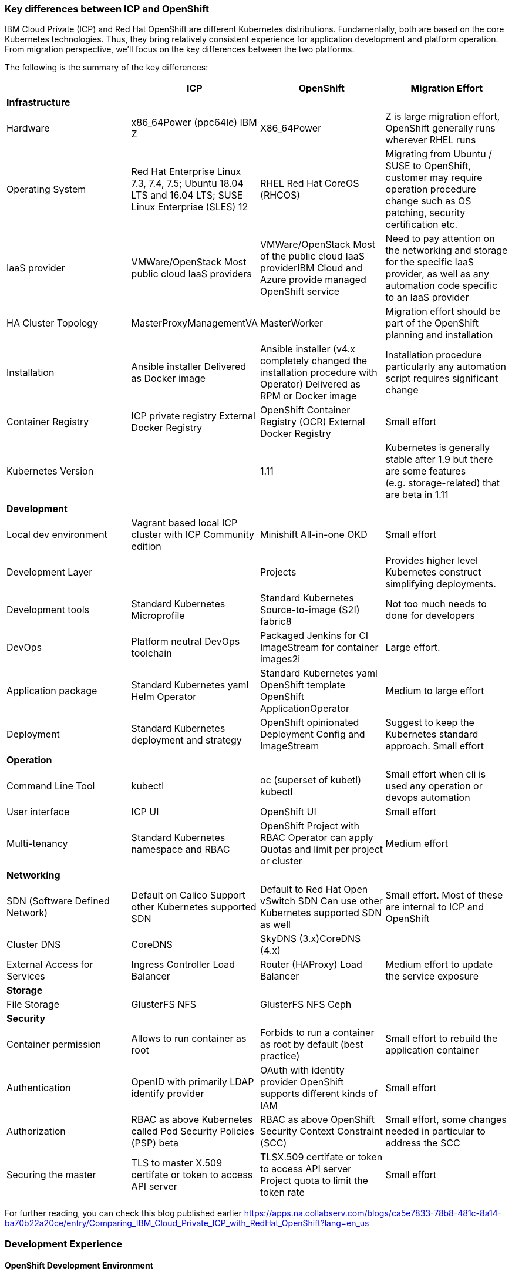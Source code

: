 === Key differences between ICP and OpenShift
:toc:
:toc-placement!:

IBM Cloud Private (ICP) and Red Hat OpenShift are different Kubernetes
distributions. Fundamentally, both are based on the core Kubernetes
technologies. Thus, they bring relatively consistent experience for application
development and platform operation. From migration perspective, we’ll focus on
the key differences between the two platforms.

toc::[]

The following is the summary of the key differences:

[width="100%",cols="25%,25%,25%,25%",options="header",]
|===
| |*ICP* |*OpenShift* |*Migration Effort*
|*Infrastructure* | | |

|Hardware |x86_64Power (ppc64le) IBM Z |X86_64Power |Z is large migration effort,
OpenShift generally runs wherever RHEL runs

|Operating System |Red Hat Enterprise Linux 7.3, 7.4, 7.5; Ubuntu 18.04 LTS and
16.04 LTS; SUSE Linux Enterprise (SLES) 12 |RHEL Red Hat CoreOS (RHCOS) |Migrating
from Ubuntu / SUSE to OpenShift, customer may require operation procedure change
such as OS patching, security certification etc.

|IaaS provider |VMWare/OpenStack Most public cloud IaaS providers
|VMWare/OpenStack Most of the public cloud IaaS providerIBM Cloud and Azure
provide managed OpenShift service |Need to pay attention on the networking and
storage for the specific IaaS provider, as well as any automation code specific
to an IaaS provider

|HA Cluster Topology |MasterProxyManagementVA |MasterWorker |Migration effort
should be part of the OpenShift planning and installation

|Installation |Ansible installer Delivered as Docker image |Ansible installer
(v4.x completely changed the installation procedure with Operator) Delivered as
RPM or Docker image |Installation procedure particularly any automation script
requires significant change

|Container Registry |ICP private registry External Docker Registry |OpenShift
Container Registry (OCR) External Docker Registry |Small effort

|Kubernetes Version | |1.11 |Kubernetes is generally stable after 1.9 but there
are some features (e.g. storage-related) that are beta in 1.11

|*Development* | | |

|Local dev environment |Vagrant based local ICP cluster with ICP Community
edition |Minishift All-in-one OKD |Small effort

|Development Layer | |Projects |Provides higher level Kubernetes construct
simplifying deployments.

|Development tools |Standard Kubernetes Microprofile |Standard
Kubernetes Source-to-image (S2I) fabric8 |Not too much needs to done for
developers

|DevOps |Platform neutral DevOps toolchain |Packaged Jenkins for CI ImageStream
for container images2i |Large effort.

|Application package |Standard Kubernetes yaml Helm Operator |Standard Kubernetes
yaml OpenShift template OpenShift ApplicationOperator |Medium to large effort

|Deployment |Standard Kubernetes deployment and strategy |OpenShift opinionated
Deployment Config and ImageStream |Suggest to keep the Kubernetes standard
approach. Small effort

|*Operation* | | |

|Command Line Tool |kubectl |oc (superset of kubetl) kubectl |Small effort when
cli is used any operation or devops automation

|User interface |ICP UI |OpenShift UI |Small effort

|Multi-tenancy |Standard Kubernetes namespace and RBAC |OpenShift Project with
RBAC Operator can apply Quotas and limit per project or cluster |Medium effort

|*Networking* | | |

|SDN (Software Defined Network) |Default on Calico Support other Kubernetes
supported SDN |Default to Red Hat Open vSwitch SDN Can use other Kubernetes
supported SDN as well |Small effort. Most of these are internal to ICP and
OpenShift

|Cluster DNS |CoreDNS |SkyDNS (3.x)CoreDNS (4.x) |

|External Access for Services |Ingress Controller Load Balancer |Router
(HAProxy) Load Balancer |Medium effort to update the service exposure

|*Storage* | | |

|File Storage |GlusterFS NFS |GlusterFS NFS Ceph |

|*Security* | | |

|Container permission |Allows to run container as root |Forbids to run a
container as root by default (best practice) |Small effort to rebuild the
application container

|Authentication |OpenID with primarily LDAP identify provider |OAuth with
identity provider OpenShift supports different kinds of IAM |Small effort

|Authorization |RBAC as above Kubernetes called Pod Security Policies (PSP) beta
|RBAC as above OpenShift Security Context Constraint (SCC) |Small effort, some
changes needed in particular to address the SCC

|Securing the master |TLS to master X.509 certifate or token to access API server
|TLSX.509 certifate or token to access API server Project quota to limit the
token rate |Small effort
|===

For further reading, you can check this blog published earlier
https://apps.na.collabserv.com/blogs/ca5e7833-78b8-481c-8a14-ba70b22a20ce/entry/Comparing_IBM_Cloud_Private_ICP_with_RedHat_OpenShift?lang=en_us

=== Development Experience

==== OpenShift Development Environment

The goal of OpenShift is to provide a great experience for both Developers and
System Administrators to develop, deploy, and run containerized applications.
Developers should love using OpenShift because it enables them to take advantage
of both containerized applications and orchestration without having to know the
details. Developers are free to focus on their code instead of spending time
writing Dockerfiles and running docker builds.

OpenShift is a full platform that incorporates several upstream projects while
also providing additional features and functionality to make those upstream
projects easier to consume. The core of the platform is containers and
orchestration. For the container side of the house, the platform uses images
based upon the docker image format. For the orchestration side, it is based on
upstream Kubernetes project. Beyond these two upstream projects, there are a set
of additional Kubernetes objects such as routes and deployment configs.

==== Standard Interfaces Differences (oc tool usage vs. kubectl and HELM)

Both Developers and Operators communicate with the OpenShift Platform via one of
the following methods:

* *Command Line Interface:* _The command line tool that we will be using as part
of this training is called the **oc **tool._ This tool is written in the Go
programming language and is a single executable that is provided for Windows, OS
X, and the Linux Operating Systems.
* *A Web Console:* User friendly graphical interface
* *REST API:* Both the command line tool and the web console actually
communicate to OpenShift via the same method, the REST API. Having a robust API
allows users to create their own scripts and automation depending on their
specific requirements. For detailed information about the REST API, check out
the official documentation
at: https://docs.openshift.org/latest/rest_api/index.html[https://docs.OpenShift.org/latest/rest_api/index.html]

IBM Cloud Private also provides a CLI. Many interactions with ICP though happen
through the standard Kubernetes CLI called *kubectl.* Developers also made use
of *HELM* as a package manager to deploy workloads. Whereas the pattern for ICP
developers was to make heavy use of kubectl or HELM to deploy workloads and
applications, OpenShift users often make more use of the *oc* commandline tool
than kubectl. (_Note: HELM can be used in OpenShift environment but it must be
installed into OpenShift. IBM Cloud Paks provide this ability as a core service
over OpenShift_).

OpenShift aims to greatly simplify development and deployment of applications,
thus providing a layer over Containers (much like a Cloud Foundry would), and
the *oc tool* provides those tools.

==== Projects

OpenShift is often referred to as a container application platform in that it is
a platform designed for *_the development and deployment of containers._*

To contain your application, OpenShift use *projects*. The reason for having a
project to contain your application is to allow for controlled access and quotas
for developers or teams. More technically, it's a visualization of the
Kubernetes namespace based on the developer access controls. Under the hood,
while ``project'' is a separate object returned by the OpenShift API, there is a
one-to-one mapping between ``projects'' and ``namespaces'' in Kubernetes.

The typical experience goes something like:

* Developer logs in to the console or CLI and creates a project
* Add artifacts to project. This can take several forms, for example
** Deploy an existing Image (usually Docker based) and with optionally
additional YAML files.
** Create an application out of templates.
** Create pipelines out of several approaches. (OpenShift has a built in
mechanism called Source 2 Image, of s2i that can deploy straight from a git
repository)
* Configure resources.
** Items include exposing a Route (Described later in the article)
** Scale Pods.

When you create a Project and add a deployment, several of the Kubernetes
Objects are created for you by default. This includes:

* *Pods:* Where your containers run which you can begin to scale immediately.
* *Services:* provide internal abstraction and load balancing within an
OpenShift environment, but sometimes clients (users, systems, devices,
etc.) *outside* of OpenShift need to access an application. 
* *Routes:* The way that external clients are able to access applications
running in OpenShift. (Similar to Ingress or Node Ports).

A great way to get started with the development experience is through the
following website. https://learn.openshift.com/[https://learn.OpenShift.com/]

==== Migration of applications from ICP to OpenShift.

There are actually many paths you can take to do this.

* Install HELM either through open source or through IBM Cloud Paks. An example
of this is here
(https://github.com/ibm-cloud-architecture/refarch-cloudnative-kubernetes/tree/spring#deploy-bluecompute-to-an-openshift-cluster[https://github.com/ibm-cloud-architecture/refarch-cloudnative-kubernetes/tree/spring#deploy-bluecompute-to-an-OpenShift-cluster])
* Take existing Docker Images and applications, update YAML, and create a
project with the oc tool. You can then use one of the mechanisms described
earlier. This will require you to update existing CI/CD pipleines but moves you
closer to the OpenShift environment.

==== Development Environments

OpenShift developers can use several approaches to local development.

* Develop code and Docker images locally and deploy to a remote cluster. There
are several ``managed OpenShift Options'' on various public clouds.
* If you need to run a local kubrnetes distribution you can use.
** *Minikube:* This is the standard community Kubernetes. However, this will
require you maintain duplicate YAML artifacts. This approach is not recommended.
** *OKD:* This is the Origin Community Distribution that powers OpenShift. You
can access it here: https://www.okd.io/[[.underline]#https://www.okd.io/#]. OKD
provides a feature complete version of OpenShift.
** *Minishift* is a tool that helps you run OKD locally by launching a
single-node OKD cluster inside a virtual machine. With Minishift you can try out
OKD or develop with it, day-to-day, on your local machine. You can run Minishift
on the Windows, macOS, and GNU/Linux operating systems. More information can be
found here: https://www.okd.io/minishift/

OpenShift is not opinionated on the application stack and provides templates for
various popular OpenSource frameworks such as Spring, Java EE, JBoss, Quarkus,
Node, etc…. A great place to learn about various types of applications you can
build is here:
https://learn.openshift.com/middleware/[https://learn.OpenShift.com/middleware/]

==== Additional tools, CLI’s, and Frameworks

In addition to the oc tool, there are several more CLI’s, tools, and frameworks
that you should be aware of.

* *odo:* a CLI tool for developers who are writing, building, and deploying
applications on OpenShift. With odo, developers get an opinionated CLI tool that
supports fast, iterative development. odo abstracts away Kubernetes and
OpenShift concepts so developers can focus on what's most important to them:
code. odo was created to improve the developer experience with OpenShift.
Existing tools such as oc are more operations-focused and require a deep
understanding of Kubernetes and OpenShift concepts. More information can be
found here: https://openshiftdo.org/[https://OpenShiftdo.org/]
* *Source-to-Image (S2I):* Source-to-Image (S2I) is a toolkit and workflow for
building reproducible container images from source code. It is worth noting that
you can use any CI / CD tool with OpenShift as well. More information can be
found here:
https://github.com/openshift/source-to-image[https://github.com/OpenShift/source-to-image].
We will discuss this more in the next section.
* *CodeReady:* Built on the open Eclipse Che project, Red Hat CodeReady
Workspaces provides developer workspaces, which include all the tools and the
dependencies that are needed to code, build, test, run, and debug applications. 
More information can be found here:
https://developers.redhat.com/products/codeready-workspaces/overview

OpenShift developers can also use popular projects such as ISTIO, kNative, and
others on the platform

* *ISTIO* is a service mesh that provides features such as routing, secure
communication, Circuit Breaker, and Application diagnostic tools. Istio is
supported throught he OpenShift Service Mesh offering, which is a Tech Preview
and will be GA at the end of Aug 2019. To learn how to use ISTIO on OpenShift,
go here:
https://learn.openshift.com/servicemesh/[https://learn.OpenShift.com/servicemesh/]
* *Knative* extends Kubernetes to provide components for building, deploying,
and managing serverless applications
* *Tekton* is a cloud-native CI/CD framework where pipeline stages are executed
in containers. Tekton is part of the OpenShift Pipelines offering. For more
information go here:
https://blog.openshift.com/cloud-native-ci-cd-with-openshift-pipelines/[https://blog.OpenShift.com/cloud-native-ci-cd-with-OpenShift-pipelines/]
* *Operators* are a framework for building Kubernetes-native applications. Red
Hat provides and SDK for getting up and running on creating Operators from Helm
charts, Ansible playbooks, and go code. For more information see:
https://github.com/operator-framework/getting-started

==== IBM Cloud Pak for Applications and additional Open Source projects

IBM announced the https://www.ibm.com/cloud/cloud-pak-for-applications[Cloud Pak
for Applications] which includes support for IBM application runtimes such as
IBM WebSphere Liberty and middleware such as IBM MobileFirst Foundation

It also includes various recently-announced open source projects maintained by
IBM around developer tooling. These include:

* [*Kabanero*]: https://kabanero.io, which consists of CodeWind
https://codewind.dev for IDE extensions to developer tools like Eclipse and
VSCode, and Appsody https://appsody.dev for building templates for popular
runtimes
* *Razee* https://razee.io for Continuous Deployment

The IBM Cloud Pak for Applications is still in development and may include more
components in the future.

=== DevOps

As mentioned earlier, OpenShift provides an opinionated development platform
around source-to-image (S2I) as a differentiator over upstream community
Kubernetes. As a comparison to ICP, it was not opinionated on DevOps beyond
providing (outdated) community Helm Charts for Jenkins. S2I is an integrated
build and deployment framework that developers can use to run code in containers
in the platform without additional infrastructure.

Note that if DevOps procedures are already mature and not tied to the platform,
and infrastructure is outside of the platform, it’s possible to reuse most of it
as OpenShift conforms to Kubernetes. There are some minor differences around
security which are discussed later in this document.

That said, a large part of OpenShift value proposition is that it’s an
integrated development platform in addition to being a container orchestrator.
OpenShift includes some CustomResourceDefinitions (CRDs) around continuous
integration (CI) and continuous deployment (CD) that enhance developer
productivity. As the controllers for these objects are built-in to the OpenShift
API, they are not portable outside of OpenShift.

==== ImageStream

An ImageStream represents an image either in the internal OpenShift container
image registry, or in an external registry. An image in an external registry can
be mirrored and cached in the local container image registry.

There are a few related resources to ImageStreams:

* The ImageStream resource represents the repository part of the image
* The ImageStreamTag resource represents an individual tag, which points at the
hash of the image as stored in the registry. This hash is immutable and every
push to the tag will update the hash, assuming the image has changes.

For example, if we were to import docker.io/ibmcom/websphere-liberty:latest, the
ImageStream part would be ``docker.io/ibmcom/websphere-liberty'', and the tag
would be ``latest''. The ImageStreamTag would represent the pointer to the image
represented by ``docker.io/ibmcom/websphere-liberty:latest'', which changes
every time someone pushes to the ibmcom/websphere-liberty:latest tag.

OpenShift will deploy the image hash in deployments and the ImageStreamTag
tracks the upstream images as they change. As such, we can use ImageStreams to
track changes to images even if the image in the original tag changes.

Images in external registries can be imported into OpenShift as ImageStreams,
and mirrored on a schedule. ImageStream changes can trigger builds or
redeployments; this can be useful in cases such as triggering rebuilds on a
nightly patched image updates for base images, or as part of a continuous
deployment procedure where image tags are used to track image deployments to
certain environments.

Additionally, since the ImageStream objects are stored in OpenShift/Kubernetes,
RBAC can be applied to them and they can be scoped to individual projects or
shared to multiple projects. This is similar to how ICP manages RBAC around
images as well in its private registry.

View the FAQ on the ImageStream here:
https://blog.openshift.com/image-streams-faq/[https://blog.OpenShift.com/image-streams-faq/]

==== BuildConfig

For Continuous Integration, the BuildConfig is a CustomResource is used to
produce a target image based on inputs and triggers. The BuildConfig takes as
input:

* Source code (such as a git repository) or binaries, (for example, a directory
as part of an external pipeline)
* Source ImageStream (for example a base image like ibmcom/websphere-liberty)
* Target ImageStream which contains the built application artifact
+
There are various strategies around BuildConfig, which control how the target
image stream is assembled:
* Source strategy: this is the core of S2I where a builder image is provided
that builds the source and packages it into a target container image, then
pushes it into the OpenShift private registry. This requires the builder image
to have knowledge about how to turn code into a container image. For example,
for Java code, the builder image may run ``mvn package'', take the output
binaries and build an image from a Java runtime. Red Hat ships several builder
images for popular runtimes, but any custom runtimes or deviations from the
happy path may require additional work to support. Red Hat provides an
SDK/documentation on how to build custom builder images here:
https://github.com/openshift/source-to-image[https://github.com/OpenShift/source-to-image]
* Docker strategy: this is equivalent to running ``docker build'' on a local
machine, except it is done through OpenShift. As part of this, the context
directory and a Dockerfile are uploaded to OpenShift where it the container
image is assembled from binaries. There are advantages to this, mainly that in
some CI scenarios in multi-tenant environments where the administrators do not
want to expose docker socket for direct ``docker build'', as this exposes root
access on the machine where the container is assembled.
* Pipeline strategy: this is equivalent to creating a staged build pipeline
through Jenkins. In this BuildConfig type, an embedded Jenkins declarative
pipeline is defined in the body of the resource. OpenShift will provision an
instance of Jenkins in the project to execute the build and will sync the build
status from Jenkins to the Build object (more on it below). The OpenShift
Application console contains some UI elements that show the build status from
Jenkins.

An instance of an execution of BuildConfig is a Build. Builds can be triggered
when the upstream source is changed, when the source ImageStream changes, or
manually using "oc new-build". An execution of BuildConfig results in a new
Build object being created, which has a build number that increments every time
the build is run. BuildConfig can maintain build history for both successful and
unsuccessful builds. The build itself is run in a build pod.

For more information, see here:
https://docs.openshift.com/container-platform/3.11/dev_guide/builds/index.html[https://docs.OpenShift.com/container-platform/3.11/dev_guide/builds/index.html]

==== DeploymentConfig

OpenShift has DeploymentConfigs, which is a precursor to the Kubernetes
Deployments. The DeploymentConfig resource is not portable to non-OpenShift
Kubernetes distributions. Note that OpenShift also supports the familiar
Deployment resource as well, so in terms of moving from ICP or other Kubernetes
distributions, offers basically zero migration effort and is more
community-friendly.

DeploymentConfig does provide deeper integration with ImageStreams, in that when
an ImageStream is updated, OpenShift can perform an update of the Deployment.
OpenShift can also extend this integration with ImageStreams to regular
Deployments by configuration, see
https://docs.openshift.com/container-platform/3.11/dev_guide/managing_images.html#using-is-with-k8s[https://docs.OpenShift.com/container-platform/3.11/dev_guide/managing_images.html#using-is-with-k8s].

Additionally, DeploymentConfig supports a few advanced deployment strategies,
which are detailed here:
https://docs.openshift.com/container-platform/3.11/dev_guide/deployments/deployment_strategies.html[https://docs.OpenShift.com/container-platform/3.11/dev_guide/deployments/deployment_strategies.html].
Most notably, they claim support for ``canary'' deployments, although the
documentation suggests the regular rolling update is a form of canary deployment
(which it isn’t, as the deployment continues to get rolled over as soon as the
health checks pass). There is also support for A/B testing and blue-green
deployments.

There are additional features and differences between Deployments and
DeploymentConfigs in OpenShift. When a DeploymentConfig rolls out a deployment,
a ``deploy'' pod is created that performs the actual deployment, as opposed to a
controller running on the master performing the rollout. This may be slightly
more scalable in very large clusters where many rolling deployments are
happening simultaneously. Additionally, rollouts may be paused and resumed as
needed. Also, a handy command is the ``oc rollout latest'', which just
re-deploys the same version of the pod; this is useful if a ConfigMap has
changed and the pods need to restart to refresh them.

For more information, see here:
https://docs.openshift.com/container-platform/3.11/dev_guide/deployments/how_deployments_work.html[https://docs.OpenShift.com/container-platform/3.11/dev_guide/deployments/how_deployments_work.html]

==== Templates

OpenShift provides support for Template resources, which are regular OpenShift
objects with parametrized fields in them. This is similar to Helm template, but
without the advanced ability to generate random data, conditionals, or complex
variable types.

The ``oc process'' command is used to convert a template to a regular resource.
The Template is a list of one or more templated resources, and can be stored in
the OpenShift API for re-use, or processed from local filesystem. Templates form
the base for the "oc new-app" command which generates a list of resources from a
list of parameters.

Again, as templates are very OpenShift specific, use discretion before using.
There are several other open-source Kubernetes templating projects, for example
Helm and Kustomize, that are more portable and more community-friendly.
Generally Red Hat frowns upon Helm 2.x as server side tiller requires large
permissions and the helm client requires read access to the namespace where
tiller runs; Helm 3 addresses this by including tiller on client side.

See here for more information:
https://docs.openshift.com/container-platform/3.11/dev_guide/templates.html[https://docs.OpenShift.com/container-platform/3.11/dev_guide/templates.html]

== Infrastructure

This chapter explores the infrastructure consideration when migrating from ICP
to OpenShift. It covers the hardware platform, IaaS and hypervisors, operating
system and platform automation.

=== Hardware and hypervisor

ICP can be deployed on (Linux) x86_64, Power (ppc64le) and IBM Z and LinuxOne.
OpenShift now can run x86_64 and Power hardware. Each has its own sizing
recommendation in terms of CPU, memory and disk space. You can reference the
system requirement for both below:

ICP (3.2) hardware requirement guide -
https://www.ibm.com/support/knowledgecenter/SSBS6K_3.2.0/supported_system_config/hardware_reqs.html

OpenShift (3.11) hardware requirement -
https://docs.openshift.com/container-platform/3.11/install/prerequisites.html#hardware[https://docs.OpenShift.com/container-platform/3.11/install/prerequisites.html#hardware]

Both ICP and OpenShift can run on Hypervisors like VMware, OpenStack and Hyper-V
in a private cloud environment. ICP is also supported on IBM PowerVC.

=== IaaS

Both ICP and OpenShift can run on public or private IaaS. In public. We have
tested ICP on IBM Cloud, Azure, AWS, GCP, and Huawei Cloud. On the other hand,
we have tested OpenShift on IBM Cloud, Azure, AWS.

For OpenShift on public cloud, there are potentially 3 offering:

* Managed OpenShift cluster. This includes IBM IKS managed OpenShift (beta) and
Azure Managed OpenShift
* Guided-provision OpenShift cluster. The IaaS vendors provide guided automation
procedure to provision a full OpenShift cluster either through UI or automation
scripts. For example, Azure OpenShift cluster and AWS OpenShift quickstart.
* Build your own cluster. End user provisions IaaS VMs (or bare metal), then
install OpenShift on top of the VMs.

ICP doesn’t have a managed edition.

=== Operating System

This is where you should pay the most attention when migrating from ICP.

Both platforms can only run on top of Linux OS. ICP supports Red Hat Enterprise
Linux (RHEL) 7.3, 7.4 and 7.5, Ubuntu 18.04 LTS and 16.04 LTS, SUSE Linux
Enterprise (SLES) 12. While OpenShift supports only RHEL 7.4 or later in 3.x, or
Red Hat Enterprise Linux CoreOS (RHCOS) in release 4.x. In OpenShift Container
Platform 4.1, you must use RHCOS for all masters, but you can use Red Hat
Enterprise Linux (RHEL) as the operating system for compute, or worker,
machines. If you choose to use RHEL workers, you must perform more system
maintenance than if you use RHCOS for all of the cluster machines.

What does this mean is that you need to switch RHEL or RHCOS when migrating ICP
running on Ubuntu or Suse Linux. Most of this is infrastructure related Ops
activity.

== Storage

== Security

=== SELinux

OpenShift requires SELinux to be ``enforcing'' and ``targeted'' mode. When
containers are run, the container image’s filesystem is labeled using a random
label and the container processes are labeled the same way, so that only the
container processes can access its own filesystem and no other processes. Any
mounted filesystems (secrets, configmaps, or volumes) will have an SELinux
policy applied to them to allow the container to read and write to them.

=== PodSecurityPolicy vs SecurityContextConstraints

OpenShift SecurityContextContsraints (SCC) is the pre-cursor to the
PodSecurityPolicy (PSP) in upstream community Kubernetes. As such, a lot of the
properties of the PSP come directly from the SCC. These objects are
cluster-scoped policies designed to limit the access of containers to the host
kernel. Most containers do not need to privileged access to the host and should
as a best practice not depend on the uid of the user owning the container
process. However, many containers on DockerHub and even some IBM middleware
require running as root or some other capabilities in order to function.

One important thing to note is that while the PodSecurityPolicy objects can be
created in OpenShift, the platform will ignore these objects and only enforces
the SecurityContextConstraints objects. OpenShift ships with some out of the box
SCCs, the default ``restricted'' policy is the most restrictive, and the
``privileged'' policy is the most open.

One very large difference is that the default policy in OpenShift will generate
random a uid/gid from a range for the container process to run as (the
``restricted'' policy), and if your container depends on a specific uid/gid
being set, the container may not run. One common example is if container
requires reads or writes to the local filesystem as a specific user. In this
case, the ``nonroot'' SCC seems to match the ``ibm-restricted-psp'' default
policy that ICP ships with.

Here is a comparison of the out-of-box SCCs to those shipped with ICP, as well
as some brief comments:

[width="100%",cols="34%,33%,33%",options="header",]
|===
|*OpenShift* |*ICP* |*Comments*
|anyuid |ibm-anyuid-psp |Container is allowed to run as any uid, including root,
but within restricted SELinux context

|hostaccess |(n/a) |Container is allowed to access host namespaces (i.e. can
mount filesystem and network of the host), but must run as random non-root user

|(n/a) |ibm-anyuid-hostaccess-psp |Container is allowed to access host
namespaces (i.e. can mount filesystem, access host network, and access any other
namespaced resources on the host), and may run as any user

|hostmount-anyuid |ibm-anyuid-hostpath-psp |Container is allowed to run as any
user and can mount host directories

|hostnetwork |(n/a) |Container can run on the host network, but must run as
random selected non-root user

|nonroot |ibm-restricted-psp |Container can run as any user except root; this is
useful for containers that expect to run as a particular UID from its local
/etc/passwd

|privileged |ibm-privileged-psp |Run as any user and have access to any host
features. This is essentially running as root right on the worker node and
should be used sparingly

|restricted |(n/a) |(OpenShift Default) Denies access to most host features and
must run as random-selected uid.
|===

In order for a pod to be able to run with additional access to the host system,
it’s necessary to apply the SCC to the service account the pod executes as. One
subtle difference between SCC and PSP is the RBAC around it; SCCs have a
``users'' property that lists the entities allowed to use the SCC while PSPs are
controlled with roles and rolebindings. You can use the following command to
apply the SCC to a service account, which under the covers adds the service
accounts to the ``users'' property of the SCC.

[source,bash]
----
oc adm policy add-scc-to-user <scc> system:serviceaccount:<namespace>:<serviceaccount>
oc adm policy remove-scc-from-user <scc> system:serviceaccount:<namespace>:<serviceaccount>
----

=== Identity Providers

OpenShift supports one or more Identity Providers as user directory sources for
authentication. As OpenShift is a development platform, the default behavior is
that any user that can authenticate to OpenShift is able to create a project
(mappingMethod ``claim''). This behavior can be changed during installation or
after installation by using mappingMethod ``lookup'', the downside is that the
administrator must manually add user resources to OpenShift before they will be
authorized to use the platform.
https://docs.openshift.com/container-platform/3.11/install_config/configuring_authentication.html#LookupMappingMethod[https://docs.OpenShift.com/container-platform/3.11/install_config/configuring_authentication.html#LookupMappingMethod]
for more information.

=== Role-based Access Control

As Kubernetes RBAC was submitted upstream by Red Hat from OpenShift features,
much of the RBAC in ICP is largely the same in ICP and OpenShift. Roles and
ClusterRoles are groups of permissions on objects in the Kubernetes API.
RoleBindings and ClusterRoleBindings are objects that bind roles to identities
to access those permissions. Users, groups, and service accounts may have
multiple role bindings which aggregated together gives them an access list of
parts of the platform they may access.

One shortcut around assigning roles/cluster roles to users exists in the oc CLI,
which under the covers creates a RoleBinding or ClusterRoleBinding, instead of
the awkward ``kubectl create rolebinding'' and ``kubectl create
clusterrolebinding'' commands:

[source,bash]
----
oc adm policy add-role-to-user <role> <user>
oc adm policy add-cluster-role-to-user <role> <user>
oc adm policy remove-role-from-user <role> <user>
oc adm policy remove-cluster-role-from-user <role> <user>
----

==== ImagePolicy

OpenShift also contains an image policy, although it is not stored as a Custom
Resource as it is in ICP. This can be configured on the master nodes. See:

https://docs.openshift.com/container-platform/3.11/admin_guide/image_policy.html[https://docs.OpenShift.com/container-platform/3.11/admin_guide/image_policy.html]

== Networking

From a developer point of view, the pod networking in OpenShift uses largely the
same concepts as ICP and Kubernetes in general. There are some implementation
differences in OpenShift networking to watch out for if you are managing the
platform.

=== OpenShift SDN

The default networking implementation in OpenShift is the OpenShift SDN.

https://docs.openshift.com/container-platform/3.11/architecture/networking/sdn.html[https://docs.OpenShift.com/container-platform/3.11/architecture/networking/sdn.html]

OpenShift SDN has with three different plugins that provide different levels of
network isolation between projects:

* *ovs-subnet*: (default) flat network that allows all projects to talk to all
projects
* *ovs-multitenant*: all projects are isolated from each other, with a single
exception the `+default+` project where the OpenShift router and internal image
registry run
* *ovs-networkpolicy*: allows fine-grained control of network isolation using
NetworkPolicy objects (equivalent to ICP).

When installing OpenShift, Red Hat recommends always installing using the
*ovs-networkpolicy* plugin which provides near parity with ICP feature with
Calico. To use this, add the following parameter to the ansible hosts file
before installation:

`+os_sdn_network_plugin_name='redhat/OpenShift-ovs-multitenant'+`

Note that it’s possible to run Calico on OpenShift instead of Openshfit SDN;
however Red Hat does not support this directly and the client will need to
purchase support directly from Tigera. The list of additional vendor-supported
network plugins are available here:

https://docs.openshift.com/container-platform/3.11/install_config/configuring_sdn.html#admin-guide-configuring-sdn-available-sdn-providers[https://docs.OpenShift.com/container-platform/3.11/install_config/configuring_sdn.html#admin-guide-configuring-sdn-available-sdn-providers]

=== OpenShift SDN Architecture

OpenShift SDN networking components live in the `+openshift-sdn+` project in
OpenShift, and consist of two daemonsets, `+ovs+` and `+sdn+`.

`+ovs+` is a containerized version of Open vSwitch which is an open source SDN
software used most commonly in OpenStack. This will manage a bridge device,
vxlan tunnel device for the pod network, and all of the virtual ethernet devices
(veths) for each pod as they are created and destroyed.

`+sdn+` is a component used to program openvswitch by synchronizing routes to
the other worker nodes and any cluster IP services created in the cluster. The
routes are programmed as open vswitch flows and the cluster IPs are configured
using netfilter (iptables) rules.

To dump the flows for debugging or informational purposes, you may install the
``openvswitch'' package on any cluster node, and use `+ovs-ofctl+` to view the
flow table. See
https://docs.openshift.com/enterprise/3.1/admin_guide/sdn_troubleshooting.html#debugging-local-networking[https://docs.OpenShift.com/enterprise/3.1/admin_guide/sdn_troubleshooting.html#debugging-local-networking]
for more information. This output is helpful to understand how pod traffic is
forwarded.

In contrast to ICP/Calico, which uses a single controller pod running on the
master nodes to orchestrate subnet selection, routes and network policy rules,
and a daemonset ``calico-node'' running across each cluster node to program
iptables rules and do route propagation. In ICP/Calico, the `+kube-proxy+`
container running on every node programs the cluster IPs in iptables rules
instead of the `+calico-node+` pod.

In both ICP and Calico cases, the daemonset runs as a privileged container on
each host in order to have access to the host network.

=== IP Address Management

As in standard Kubernetes, both OpenShift and ICP have a pod overlay network
where address space is defined for pods, and pod IP addresses are drawn from
subnets selected from this address space. In ICP this was defined using the
``network_cidr'' property in the installation config.yaml. OpenShift also has
the same concept, where the cluster network CIDR defined in
`+osm_cluster_network_cidr+` in the ansible hosts file, the default is
`+10.128.0.0/14+`. You can view the subnet in the `+clusternetwork+` custom
resource in OpenShift (`+oc get clusternetwork+`).

Every node in the cluster will receive a ``slice'' of this address space. One
additional parameter in OpenShift is the `+osm_host_subnet_length+`, which
defines the size of the subnets assigned to each node in the cluster where pods
running on them will be assigned IP addresses from. In ICP, Calico automatically
selected this size based on the number of nodes in the cluster and the size of
the pod network, and was able to resize and ``steal'' subnets from other nodes
when particular worker nodes exhausted their pool. In OpenShift this is a static
length. The default value of this is 9, which indicates that every worker node
will get 32-9=23 bits of subnet space (i.e. a /23 subnet, or 512 IP addresses).
The assigned host subnets are stored in the `+hostsubnets+` Kubernetes custom
resource (`+oc get hostsubnets+`). It’s important to select a subnet length that
will satisfy both the number of worker nodes and the expected number of pods on
each worker node in the cluster.

Like in ICP, there is an additional ``service network'' overlay network, which
is a non-overlapping address space with the pod network that ClusterIP services
are defined on. In OpenShift the installation parameter for this is
`+openshift_portal_net+`.

=== Pod Routing and Route Propagation

In ICP, Calico propagated routes using a node-to-node mesh where every worker
node became a ``router'' for its assigned subnet on the pod network and the
routes were communicated using border gateway protocol (BGP). Since BGP is a
standard protocol used on the internet, it was possible for non-cluster nodes to
join the peer-to-peer mesh and the routes to be propagated outside of the
cluster and potentially gain some visibility into the pod network with external
tools. However, because of the node-to-node mesh there can be scalability issues
when the cluster becomes very large, BGP route reflectors could be used to
propagate routes instead.

In OpenShift, the routes are stored in Kubernetes resources and the ``sdn''
DaemonSet programs the routes on each cluster node as flows in the local
openvswitch tables. There is a bridge interface on each node that all pods
receive a port on, and a tunnel interface where all outbound pod network traffic
is sent when the destination pod is not running on the local node.

The following documentation helps to understand the network flows:

https://docs.openshift.com/container-platform/3.11/architecture/networking/sdn.html#sdn-packet-flow[https://docs.OpenShift.com/container-platform/3.11/architecture/networking/sdn.html#sdn-packet-flow]

=== Network Isolation

In contrast to ICP and Calico’s usage of iptables rules, OpenShift SDN uses
VXLAN to perform project-level isolation. Every project is assigned a Virtual
Network Identifier (VNID), and as traffic leaves the Open vSwitch tunnel, the
VNID is added to the outgoing packet. When traffic reaches the destination, if
the worker node does not have a policy (either the same VNID, or an explicit
Open vSwitch flow from a Network Policy) that allows the traffic, it is dropped.
As mentioned earlier the ``default'' namespace runs the router and registry and
as such, every project is allowed to access this project, which is given the
special VNID 0. It’s important for administrators not to expose ``default'' to
users to deploy pods in general as all projects in the cluster will have network
access to it.

You can read more details here:

https://docs.openshift.com/container-platform/3.11/architecture/networking/sdn.html#network-isolation-multitenant[https://docs.OpenShift.com/container-platform/3.11/architecture/networking/sdn.html#network-isolation-multitenant]

In some environments, OpenShift may run on top of infrastructure that already
uses VXLAN for isolation (such as VMware and NSX) and the VXLAN port used must
be changed due to conflicts. This can be done by following the steps documented
here:

https://docs.openshift.com/container-platform/3.11/install_config/configuring_sdn.html#config-changing-vxlan-port-for-cluster-network[https://docs.OpenShift.com/container-platform/3.11/install_config/configuring_sdn.html#config-changing-vxlan-port-for-cluster-network]

=== NetworkPolicy

NetworkPolicy is largely the same in OpenShift as it is in ICP. There is one
difference in that OpenShift only supports ingress NetworkPolicy, so network
policies with egress rules do not work and egress network policy is controlled
using a separate EgressNetworkPolicy object.

NetworkPolicy objects in OpenShift result in flow rules in Open vSwitch, and if
using a podSelector to match pods, the more pods that match the rule, the more
rules are created, which may cause some scalability issues. See documentation
for an explanation:

https://docs.openshift.com/container-platform/3.11/admin_guide/managing_networking.html#admin-guide-networking-using-networkpolicy-efficiently[https://docs.OpenShift.com/container-platform/3.11/admin_guide/managing_networking.html#admin-guide-networking-using-networkpolicy-efficiently]

=== EgressNetworkPolicy and EgressRouter

As mentioned in previous section, the OpenShift EgressNetworkPolicy is a
separate object used to control egress traffic from pods to external subnets.
These are implemented at Layer 3 in openflow table rules. The destinations may
also be DNS names, but these are implemented using a DNS lookup of the name and
the subsequent rules on the resolved IP address for the DNS record’s TTL. You
can see more information in the documentation here:
https://docs.openshift.com/container-platform/3.11/admin_guide/managing_networking.html#admin-guide-limit-pod-access-egress[https://docs.OpenShift.com/container-platform/3.11/admin_guide/managing_networking.html#admin-guide-limit-pod-access-egress]

OpenShift has an object that allows all egress to a particular external service
go through a single node, called EgressRouter. This allows traffic coming from
the cluster to an external service appear from a static IP and allows operations
to whitelist that router. See:
https://docs.openshift.com/container-platform/3.11/admin_guide/managing_networking.html#admin-guide-limit-pod-access-egress-router[https://docs.OpenShift.com/container-platform/3.11/admin_guide/managing_networking.html#admin-guide-limit-pod-access-egress-router]

=== DNS

ICP runs a DaemonSet across the masters containing CoreDNS for cluster DNS
lookup and name resolution. DNS was only available inside of pods, as the
kubelet would set each pod’s /etc/resolv.conf to point at the service IP address
of the CoreDNS pod, and the host’s /etc/resolv.conf is used for upstream name
resolution.

OpenShift 3.11 implements DNS slightly differently: SkyDNS runs on every node
and is embedded within the atomic-OpenShift-node service listening on port 53.
This node will sync service names and endpoints retrieved from etcd to the local
SkyDNS. Every node in the cluster will have its /etc/resolv.conf rewritten to
point at the local copy of SkyDNS. All pods will also have their
/etc/resolv.conf rewritten to point at the IP address of the local host. This
means that service names (using FQDN of the cluster internal domain) are
resolvable even from cluster nodes.

OpenShift will not start if NetworkManager is not enabled on all nodes. Make
sure that NetworkManager is managing all interfaces (NM_CONTROLLED=yes in
/etc/sysconfig/network-scripts/ifcfg-eth*). A script that runs when
NetworkManager brings up the interface will rewrite the local /etc/resolv.conf
to point at SkyDNS; the upstream DNS servers are stored in
/etc/origin/node/resolv.conf.

See the documentation for more information:

https://docs.openshift.com/container-platform/3.11/architecture/networking/networking.html#architecture-additional-concepts-openshift-dns[https://docs.OpenShift.com/container-platform/3.11/architecture/networking/networking.html#architecture-additional-concepts-OpenShift-dns]

Note that OpenShift 4.x implements this differently and has moved to the more
familiar CoreDNS.

=== Routes vs Ingress

In order to get external cluster traffic into the cluster, ICP used the Proxy
Nodes which run an nginx-based ingress controller. Ingress resources stored in
Kubernetes were used to program the nginx configuration to accept Layer-7
traffic based on specific rules, and could leverage certain nginx features like
path-based rewrites and TLS termination using annotations on the ingress
resource.

In OpenShift, there is a similar component running on the ``infra'' nodes called
the Router. This is an HAProxy container, and runs in the special ``default''
project that all projects should have access to. OpenShift uses a special
``Route'' object that pre-dates ``Ingress'' resources in Kubernetes, which can
be used to expose Layer 7 traffic, terminate TLS. There are a few more options
that are exposed as first-class properties of Routes such as being able to
passthrough TLS connections or re-encrypt them.

In later versions of OpenShift (3.10+), the router is able to translate
``Ingress'' objects to ``Routes''. However, HAProxy is not as feature-rich as
nginx and as such some features in the ICP ingress controller are not available
using OpenShift routes, most notably path-based rewrites. A workaround is to run
a standalone nginx controller that can perform these rewrites as needed in each
project, and expose that using through the OpenShift router.

When OpenShift is installed, it requires a wildcard domain pointing at the IP
address or load balancer in front of the nodes where the router is installed
(*OpenShift_hosted_registry_routehost*). All routes will by default be given a
DNS name like <route-name>-<project-name>.<app-subdomain>.

More documentation about the default HAProxy router, including some advanced use
cases like router sharding (which is similar to the ICP isolated proxy use case)
is here:
https://docs.openshift.com/container-platform/3.11/install_config/router/default_haproxy_router.html#install-config-router-default-haproxy[https://docs.OpenShift.com/container-platform/3.11/install_config/router/default_haproxy_router.html#install-config-router-default-haproxy]

=== External Integration with F5 Load Balancer

Note that like ICP, there is an F5 BIGIP controller for OpenShift where a
controller is able to program an F5 appliance through the API in response to
Kubernetes resources. See:
https://clouddocs.f5.com/containers/v2/openshift/[https://clouddocs.f5.com/containers/v2/OpenShift/]

== Operation – Cluster Management, Monitoring and Logging

Operation maybe one of the complex areas requires extra planning and effort to
migrate from ICP to OpenShift.

=== Cluster Management

We mentioned the different options to access ICP and OpenShift in early
chapters. From operation perspective either manual or automated, the command
line tools (cli) might be the most relevant tool. The good news is that both
platform support ``kubectl'' to operate your cluster. The not so good news is
that both have their own flavor of cli (ICP has the cloudctl while OpenShift has
oc). Most of the standard kubernetes tasks can be carried out by sticking to
``kubectl''. That puts migration as small effort to migrate any ``cloudctl''
command to either ``kubectl'' or ``oc'' or sunset them.

One area you need to pay attention is that OpenShift runs only on RHEL or RHCOS
operating system. That may introduce some migration work when your ICP is
running on non-RedHat OS. For example, if you have operation scripts handles the
patches update on OS, service restart etc.

=== Monitoring

Both platforms are adopting the CNCF projects as de-facto standard when comes to
monitoring. They are Grafana and Prometheus. ICP has fairly decent integration
with both technologies and OpenShift 3.11 installs them by default. But this
doesn’t mean the migration is that straightforward.

First, Prometheus may collect different set of metrics. It will be at least a
medium level of effort to adjust the Prometheus Query Language and tested in new
OpenShift platform.

Then, you might need to migrate the Grafana dashboards that purposely built for
ICP. OpenShift comes with some sample dashboard like Docker or Kubernetes
monitoring via Prometheus.

Alerting is another area you need to consider. In theory, OpenShift Prometheus
supports AlertManager (can be installed as optional component). But ensuring the
existing ICP alerts fully function in OpenShift including Notification by email,
webhooks, Slack, PagerDuty and alert Silencing, aggregation, inhibiting can take
quite bit of effort.

=== Logging

ICP deploys an ELK (ElasticSearch, Logstash, Kibana) stack, referred to as the
management logging service, to collect and store all Docker-captured logs.

OpenShift uses the EFK (ElasticSearch, fluentd, Kibana) stack as a logging
solution. The main difference comparing to ICP is how the logs are shipped out
of the cluster with Fluentd. But most of that is implementation detail and
relatively transparent to the application and end user.

== Migration Strategy – ICP Cluster migration

link:./migration_strategy.md[Migration Strategy]
